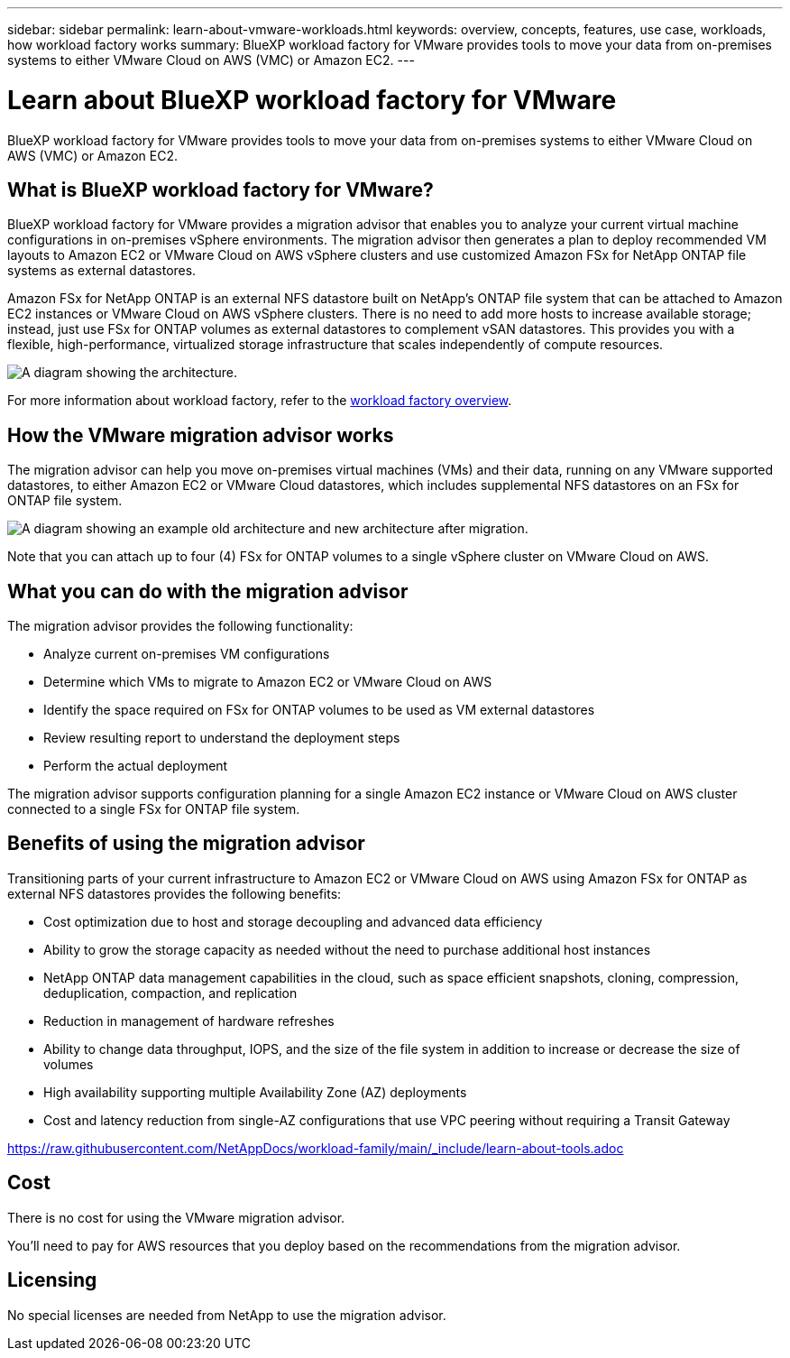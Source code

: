 ---
sidebar: sidebar
permalink: learn-about-vmware-workloads.html
keywords: overview, concepts, features, use case, workloads, how workload factory works
summary: BlueXP workload factory for VMware provides tools to move your data from on-premises systems to either VMware Cloud on AWS (VMC) or Amazon EC2. 
---

= Learn about BlueXP workload factory for VMware 
:icons: font
:imagesdir: ./media/

[.lead]
BlueXP workload factory for VMware provides tools to move your data from on-premises systems to either VMware Cloud on AWS (VMC) or Amazon EC2.

== What is BlueXP workload factory for VMware?

BlueXP workload factory for VMware provides a migration advisor that enables you to analyze your current virtual machine configurations in on-premises vSphere environments. The migration advisor then generates a plan to deploy recommended VM layouts to Amazon EC2 or VMware Cloud on AWS vSphere clusters and use customized Amazon FSx for NetApp ONTAP file systems as external datastores. 

Amazon FSx for NetApp ONTAP is an external NFS datastore built on NetApp's ONTAP file system that can be attached to Amazon EC2 instances or VMware Cloud on AWS vSphere clusters. There is no need to add more hosts to increase available storage; instead, just use FSx for ONTAP volumes as external datastores to complement vSAN datastores. This provides you with a flexible, high-performance, virtualized storage infrastructure that scales independently of compute resources.

image:diagram-vmware-fsx-overview.png[A diagram showing the architecture.]

For more information about workload factory, refer to the https://docs.netapp.com/us-en/workload-setup-admin/workload-factory-overview.html[workload factory overview^].

== How the VMware migration advisor works

The migration advisor can help you move on-premises virtual machines (VMs) and their data, running on any VMware supported datastores, to either Amazon EC2 or VMware Cloud datastores, which includes supplemental NFS datastores on an FSx for ONTAP file system.

image:diagram-vmware-fsx-old-new.png[A diagram showing an example old architecture and new architecture after migration.]

Note that you can attach up to four (4) FSx for ONTAP volumes to a single vSphere cluster on VMware Cloud on AWS.
// How many FSx volumes can you attach to an EC2 instance?

== What you can do with the migration advisor

The migration advisor provides the following functionality:

* Analyze current on-premises VM configurations
* Determine which VMs to migrate to Amazon EC2 or VMware Cloud on AWS
* Identify the space required on FSx for ONTAP volumes to be used as VM external datastores
* Review resulting report to understand the deployment steps
* Perform the actual deployment

The migration advisor supports configuration planning for a single Amazon EC2 instance or VMware Cloud on AWS cluster connected to a single FSx for ONTAP file system.

== Benefits of using the migration advisor

Transitioning parts of your current infrastructure to Amazon EC2 or VMware Cloud on AWS using Amazon FSx for ONTAP as external NFS datastores provides the following benefits: 

* Cost optimization due to host and storage decoupling and advanced data efficiency
* Ability to grow the storage capacity as needed without the need to purchase additional host instances
* NetApp ONTAP data management capabilities in the cloud, such as space efficient snapshots, cloning, compression, deduplication, compaction, and replication
* Reduction in management of hardware refreshes
* Ability to change data throughput, IOPS, and the size of the file system in addition to increase or decrease the size of volumes
* High availability supporting multiple Availability Zone (AZ) deployments
* Cost and latency reduction from single-AZ configurations that use VPC peering without requiring a Transit Gateway

//Cross-repo include for Tools section
https://raw.githubusercontent.com/NetAppDocs/workload-family/main/_include/learn-about-tools.adoc[]

== Cost

There is no cost for using the VMware migration advisor.

You'll need to pay for AWS resources that you deploy based on the recommendations from the migration advisor.

== Licensing

No special licenses are needed from NetApp to use the migration advisor.
